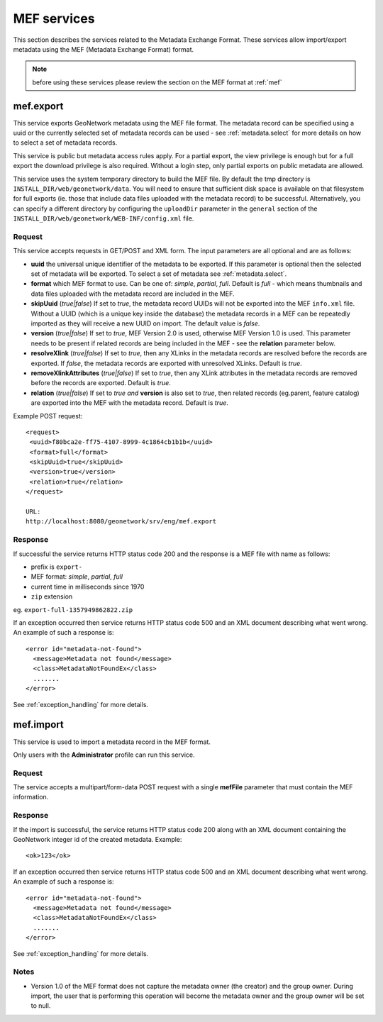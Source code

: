 .. _services_mef:

MEF services
============

This section describes the services related to the Metadata Exchange Format.
These services allow import/export metadata using the MEF (Metadata Exchange Format) format. 

.. note:: before using these services please review the section on the MEF format at :ref:`mef`

.. index:: mef.export

.. _mef_export:

mef.export
----------

This service exports GeoNetwork metadata using the MEF file format. The metadata record can be specified using a uuid or the currently selected set of metadata records can be used - see :ref:`metadata.select` for more details on how to select a set of metadata records.

This service is public but metadata access rules apply. For a partial export,
the view privilege is enough but for a full export the download privilege is
also required. Without a login step, only partial exports on public metadata are
allowed.

This service uses the system temporary directory to build the MEF file. By default the tmp directory is ``INSTALL_DIR/web/geonetwork/data``. You will need to 
ensure that sufficient disk space is available on that filesystem for full 
exports (ie. those that include data files uploaded with the metadata record) 
to be successful. Alternatively, you can specify a different directory
by configuring the ``uploadDir`` parameter in the ``general`` section of the
``INSTALL_DIR/web/geonetwork/WEB-INF/config.xml`` file.


Request
```````

This service accepts requests in GET/POST and XML form. The input
parameters are all optional and are as follows:

- **uuid** the universal unique identifier of the metadata to be exported. If this parameter is optional then the selected set of metadata will be exported. To select a set of metadata see :ref:`metadata.select`.
- **format** which MEF format to use. Can be one of: *simple*, *partial*, *full*. Default is *full* - which means thumbnails and data files uploaded with the metadata record are included in the MEF.
- **skipUuid** (*true|false*) If set to *true*, the metadata record UUIDs will not be exported into the MEF ``info.xml`` file. Without a UUID (which is a unique key inside the database) the metadata records in a MEF can be repeatedly imported as they will receive a new UUID on import. The default value is *false*.
- **version** (*true|false*) If set to *true*, MEF Version 2.0 is used, otherwise MEF Version 1.0 is used. This parameter needs to be present if related records are being included in the MEF - see the **relation** parameter below.
- **resolveXlink** (*true|false*) If set to *true*, then any XLinks in the metadata records are resolved before the records are exported. If *false*, the metadata records are exported with unresolved XLinks. Default is *true*. 
- **removeXlinkAttributes** (*true|false*) If set to *true*, then any XLink attributes in the metadata records are removed before the records are exported. Default is *true*. 
- **relation** (*true|false*) If set to *true* *and* **version** is also set to *true*, then related records (eg.parent, feature catalog) are exported into the MEF with the metadata record. Default is *true*.

Example POST request::
 
 <request>
  <uuid>f80bca2e-ff75-4107-8999-4c1864cb1b1b</uuid>
  <format>full</format>
  <skipUuid>true</skipUuid>
  <version>true</version>
  <relation>true</relation>
 </request>

 URL: 
 http://localhost:8080/geonetwork/srv/eng/mef.export

Response
````````

If successful the service returns HTTP status code 200 and the response is a MEF file with name as follows:

- prefix is ``export-``
- MEF format: *simple*, *partial*, *full* 
- current time in milliseconds since 1970
- ``zip`` extension

eg. ``export-full-1357949862822.zip``

If an exception occurred then service returns HTTP status code 500 and an XML document describing what went wrong. An example of such a response is::
 
 <error id="metadata-not-found">
   <message>Metadata not found</message>
   <class>MetadataNotFoundEx</class>
   .......
 </error>

See :ref:`exception_handling` for more details.

.. index:: mef.import

mef.import
----------

This service is used to import a metadata record in the MEF format.

Only users with the **Administrator** profile can run this service.

Request
```````

The service accepts a multipart/form-data POST request
with a single **mefFile** parameter that must contain the MEF
information.

Response
````````

If the import is successful, the service returns HTTP status code 200 along with an XML document containing the GeoNetwork integer id of the created metadata. Example::

    <ok>123</ok>

If an exception occurred then service returns HTTP status code 500 and an XML document describing what went wrong. An example of such a response is::
 
 <error id="metadata-not-found">
   <message>Metadata not found</message>
   <class>MetadataNotFoundEx</class>
   .......
 </error>

See :ref:`exception_handling` for more details.

Notes
`````

- Version 1.0 of the MEF format does not capture the metadata owner (the creator) and the group owner.  During import, the user that is performing this operation will become the metadata owner and the group owner will be set to null.
